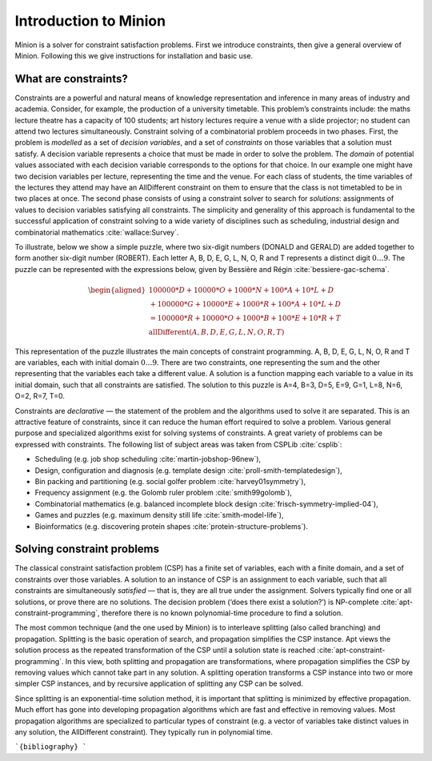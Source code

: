Introduction to Minion
======================

Minion is a solver for constraint satisfaction problems. First we
introduce constraints, then give a general overview of Minion. Following
this we give instructions for installation and basic use.

What are constraints?
---------------------

Constraints are a powerful and natural means of knowledge representation
and inference in many areas of industry and academia. Consider, for
example, the production of a university timetable. This problem’s
constraints include: the maths lecture theatre has a capacity of 100
students; art history lectures require a venue with a slide projector;
no student can attend two lectures simultaneously. Constraint solving of
a combinatorial problem proceeds in two phases. First, the problem is
*modelled* as a set of *decision variables*, and a set of *constraints*
on those variables that a solution must satisfy. A decision variable
represents a choice that must be made in order to solve the problem. The
*domain* of potential values associated with each decision variable
corresponds to the options for that choice. In our example one might
have two decision variables per lecture, representing the time and the
venue. For each class of students, the time variables of the lectures
they attend may have an AllDifferent constraint on them to ensure that
the class is not timetabled to be in two places at once. The second
phase consists of using a constraint solver to search for *solutions*:
assignments of values to decision variables satisfying all constraints.
The simplicity and generality of this approach is fundamental to the
successful application of constraint solving to a wide variety of
disciplines such as scheduling, industrial design and combinatorial
mathematics :cite:`wallace:Survey`.

To illustrate, below we show a simple puzzle, where two six-digit
numbers (DONALD and GERALD) are added together to form another six-digit
number (ROBERT). Each letter A, B, D, E, G, L, N, O, R and T represents
a distinct digit :math:`0\ldots9`. The puzzle can be represented with
the expressions below, given by Bessière and Régin
:cite:`bessiere-gac-schema`.

.. math::

   \begin{aligned}
   100000*D+10000*O+1000*N+100*A+10*L+D\\
   +100000*G+10000*E+1000*R+100*A+10*L+D\\
   =100000*R+10000*O+1000*B+100*E+10*R+T\\
   \textrm{allDifferent}(A, B, D, E, G, L, N, O, R, T)
   \end{aligned}

This representation of the puzzle illustrates the main concepts of
constraint programming. A, B, D, E, G, L, N, O, R and T are variables,
each with initial domain :math:`0\ldots9`. There are two constraints,
one representing the sum and the other representing that the variables
each take a different value. A solution is a function mapping each
variable to a value in its initial domain, such that all constraints are
satisfied. The solution to this puzzle is A=4, B=3, D=5, E=9, G=1, L=8,
N=6, O=2, R=7, T=0.

Constraints are *declarative* — the statement of the problem and the
algorithms used to solve it are separated. This is an attractive feature
of constraints, since it can reduce the human effort required to solve a
problem. Various general purpose and specialized algorithms exist for
solving systems of constraints. A great variety of problems can be
expressed with constraints. The following list of subject areas was
taken from CSPLib :cite:`csplib`:

-  Scheduling (e.g. job shop scheduling :cite:`martin-jobshop-96new`),
-  Design, configuration and diagnosis (e.g. template design
   :cite:`proll-smith-templatedesign`),
-  Bin packing and partitioning (e.g. social golfer problem
   :cite:`harvey01symmetry`),
-  Frequency assignment (e.g. the Golomb ruler problem
   :cite:`smith99golomb`),
-  Combinatorial mathematics (e.g. balanced incomplete block design
   :cite:`frisch-symmetry-implied-04`),
-  Games and puzzles (e.g. maximum density still life
   :cite:`smith-model-life`),
-  Bioinformatics (e.g. discovering protein shapes
   :cite:`protein-structure-problems`).

Solving constraint problems
---------------------------

The classical constraint satisfaction problem (CSP) has a finite set of
variables, each with a finite domain, and a set of constraints over
those variables. A solution to an instance of CSP is an assignment to
each variable, such that all constraints are simultaneously *satisfied*
— that is, they are all true under the assignment. Solvers typically
find one or all solutions, or prove there are no solutions. The decision
problem (‘does there exist a solution?’) is NP-complete
:cite:`apt-constraint-programming`, therefore there is no known
polynomial-time procedure to find a solution.

The most common technique (and the one used by Minion) is to interleave
splitting (also called branching) and propagation. Splitting is the
basic operation of search, and propagation simplifies the CSP instance.
Apt views the solution process as the repeated transformation of the CSP
until a solution state is reached :cite:`apt-constraint-programming`. In
this view, both splitting and propagation are transformations, where
propagation simplifies the CSP by removing values which cannot take part
in any solution. A splitting operation transforms a CSP instance into
two or more simpler CSP instances, and by recursive application of
splitting any CSP can be solved.

Since splitting is an exponential-time solution method, it is important
that splitting is minimized by effective propagation. Much effort has
gone into developing propagation algorithms which are fast and effective
in removing values. Most propagation algorithms are specialized to
particular types of constraint (e.g. a vector of variables take distinct
values in any solution, the AllDifferent constraint). They typically run
in polynomial time.


```{bibliography}
```
